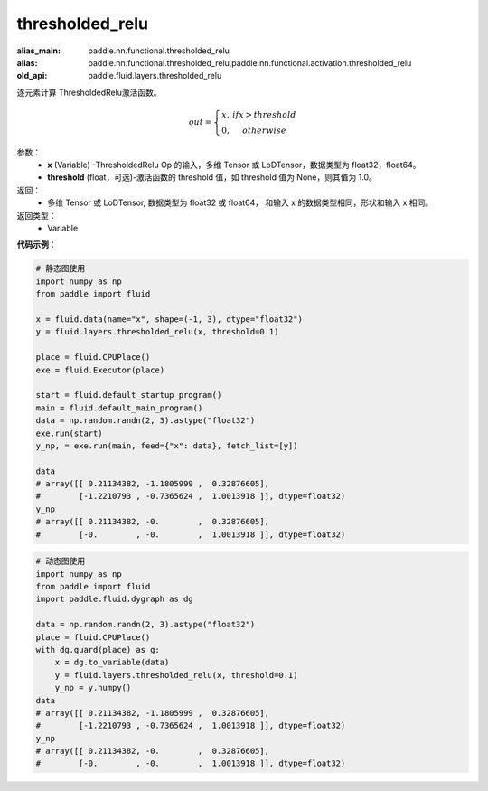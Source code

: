 .. _cn_api_fluid_layers_thresholded_relu:

thresholded_relu
-------------------------------

.. py:function:: paddle.fluid.layers.thresholded_relu(x,threshold=None)

:alias_main: paddle.nn.functional.thresholded_relu
:alias: paddle.nn.functional.thresholded_relu,paddle.nn.functional.activation.thresholded_relu
:old_api: paddle.fluid.layers.thresholded_relu






逐元素计算 ThresholdedRelu激活函数。

.. math::

  out = \left\{\begin{matrix}
      x, &if x > threshold\\
      0, &otherwise
      \end{matrix}\right.

参数：
  - **x** (Variable) -ThresholdedRelu Op 的输入，多维 Tensor 或 LoDTensor，数据类型为 float32，float64。
  - **threshold** (float，可选)-激活函数的 threshold 值，如 threshold 值为 None，则其值为 1.0。

返回：
   - 多维 Tensor 或 LoDTensor, 数据类型为 float32 或 float64， 和输入 x 的数据类型相同，形状和输入 x 相同。

返回类型：
  - Variable

**代码示例**：

.. code-block:: python

    # 静态图使用
    import numpy as np
    from paddle import fluid
    
    x = fluid.data(name="x", shape=(-1, 3), dtype="float32")
    y = fluid.layers.thresholded_relu(x, threshold=0.1)

    place = fluid.CPUPlace()
    exe = fluid.Executor(place)

    start = fluid.default_startup_program()
    main = fluid.default_main_program()
    data = np.random.randn(2, 3).astype("float32")
    exe.run(start)
    y_np, = exe.run(main, feed={"x": data}, fetch_list=[y])

    data
    # array([[ 0.21134382, -1.1805999 ,  0.32876605],
    #        [-1.2210793 , -0.7365624 ,  1.0013918 ]], dtype=float32)
    y_np
    # array([[ 0.21134382, -0.        ,  0.32876605],
    #        [-0.        , -0.        ,  1.0013918 ]], dtype=float32)


.. code-block:: python

    # 动态图使用
    import numpy as np
    from paddle import fluid
    import paddle.fluid.dygraph as dg
    
    data = np.random.randn(2, 3).astype("float32")
    place = fluid.CPUPlace()
    with dg.guard(place) as g:
        x = dg.to_variable(data)
        y = fluid.layers.thresholded_relu(x, threshold=0.1)
        y_np = y.numpy()
    data
    # array([[ 0.21134382, -1.1805999 ,  0.32876605],
    #        [-1.2210793 , -0.7365624 ,  1.0013918 ]], dtype=float32)
    y_np
    # array([[ 0.21134382, -0.        ,  0.32876605],
    #        [-0.        , -0.        ,  1.0013918 ]], dtype=float32)
